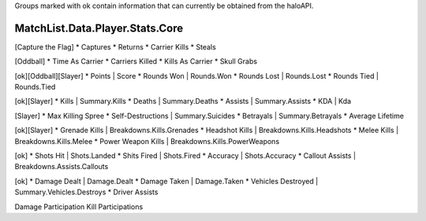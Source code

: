 Groups marked with ok contain information that can currently be obtained from
the haloAPI.

MatchList.Data.Player.Stats.Core
--------------------------------

[Capture the Flag]
* Captures
* Returns
* Carrier Kills
* Steals

[Oddball]
* Time As Carrier
* Carriers Killed
* Kills As Carrier
* Skull Grabs

[ok][Oddball][Slayer]
* Points | Score
* Rounds Won | Rounds.Won
* Rounds Lost | Rounds.Lost
* Rounds Tied | Rounds.Tied

[ok][Slayer]
* Kills | Summary.Kills
* Deaths | Summary.Deaths
* Assists | Summary.Assists
* KDA | Kda

[Slayer]
* Max Killing Spree
* Self-Destructions | Summary.Suicides
* Betrayals | Summary.Betrayals
* Average Lifetime 

[ok][Slayer]
* Grenade Kills | Breakdowns.Kills.Grenades
* Headshot Kills | Breakdowns.Kills.Headshots
* Melee Kills | Breakdowns.Kills.Melee
* Power Weapon Kills | Breakdowns.Kills.PowerWeapons

[ok]
* Shots Hit | Shots.Landed
* Shits Fired | Shots.Fired
* Accuracy | Shots.Accuracy
* Callout Assists | Breakdowns.Assists.Callouts

[ok]
* Damage Dealt | Damage.Dealt
* Damage Taken | Damage.Taken
* Vehicles Destroyed | Summary.Vehicles.Destroys
* Driver Assists 


Damage Participation
Kill Participations
